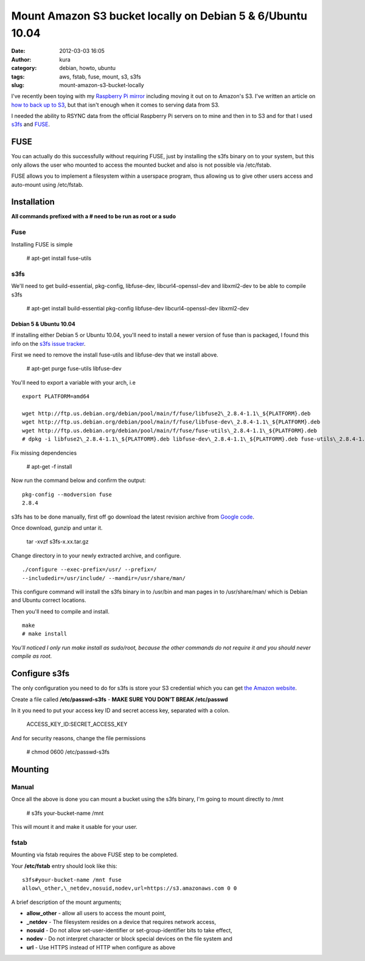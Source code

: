 Mount Amazon S3 bucket locally on Debian 5 & 6/Ubuntu 10.04
###########################################################
:date: 2012-03-03 16:05
:author: kura
:category: debian, howto, ubuntu
:tags: aws, fstab, fuse, mount, s3, s3fs
:slug: mount-amazon-s3-bucket-locally

I've recently been toying with my `Raspberry Pi mirror`_ including
moving it out on to Amazon's S3. I've written an article on `how to back
up to S3`_, but that isn't enough when it comes to serving data
from S3.


.. _Raspberry Pi mirror: http://rpi.syslog.tv/
.. _how to back up to S3: https://syslog.tv/2012/02/29/backup-a-linux-server-to-amazon-s3-on-debian-6ubuntu-10-04/

I needed the ability to RSYNC data from the official Raspberry Pi
servers on to mine and then in to S3 and for that I used `s3fs`_ and
`FUSE`_.

.. _s3fs: http://code.google.com/p/s3fs/
.. _FUSE: http://fuse.sourceforge.net/

FUSE
----

You can actually do this successfully without requiring FUSE, just by
installing the s3fs binary on to your system, but this only allows the
user who mounted to access the mounted bucket and also is not possible
via /etc/fstab.

FUSE allows you to implement a filesystem within a userspace program,
thus allowing us to give other users access and auto-mount using
/etc/fstab.

Installation
------------

**All commands prefixed with a # need to be run as root or a sudo**

Fuse
~~~~

Installing FUSE is simple

    # apt-get install fuse-utils

s3fs
~~~~

We'll need to get build-essential, pkg-config, libfuse-dev,
libcurl4-openssl-dev and libxml2-dev to be able to compile s3fs

    # apt-get install build-essential pkg-config libfuse-dev libcurl4-openssl-dev libxml2-dev

Debian 5 & Ubuntu 10.04
^^^^^^^^^^^^^^^^^^^^^^^

If installing either Debian 5 or Ubuntu 10.04, you'll need to install a
newer version of fuse than is packaged, I found this info on the `s3fs
issue tracker`_.

.. _s3fs issue tracker: http://code.google.com/p/s3fs/issues/detail?id=143#c2

First we need to remove the install fuse-utils and libfuse-dev that we
install above.

    # apt-get purge fuse-utils libfuse-dev

You'll need to export a variable with your arch, i.e

::

    export PLATFORM=amd64

    wget http://ftp.us.debian.org/debian/pool/main/f/fuse/libfuse2\_2.8.4-1.1\_${PLATFORM}.deb
    wget http://ftp.us.debian.org/debian/pool/main/f/fuse/libfuse-dev\_2.8.4-1.1\_${PLATFORM}.deb
    wget http://ftp.us.debian.org/debian/pool/main/f/fuse/fuse-utils\_2.8.4-1.1\_${PLATFORM}.deb
    # dpkg -i libfuse2\_2.8.4-1.1\_${PLATFORM}.deb libfuse-dev\_2.8.4-1.1\_${PLATFORM}.deb fuse-utils\_2.8.4-1.1\_${PLATFORM}.deb

Fix missing dependencies

    # apt-get -f install

Now run the command below and confirm the output::

    pkg-config --modversion fuse
    2.8.4

s3fs has to be done manually, first off go download the latest revision
archive from `Google code`_.

.. _Google code: http://code.google.com/p/s3fs/downloads/list

Once download, gunzip and untar it.

    tar -xvzf s3fs-x.xx.tar.gz

Change directory in to your newly extracted archive, and configure.

::

    ./configure --exec-prefix=/usr/ --prefix=/
    --includedir=/usr/include/ --mandir=/usr/share/man/

This configure command will install the s3fs binary in to /usr/bin and
man pages in to /usr/share/man/ which is Debian and Ubuntu correct
locations.

Then you'll need to compile and install.

::

    make
    # make install

*You'll noticed I only run make install as sudo/root, because the other
commands do not require it and you should never compile as root.*

Configure s3fs
--------------

The only configuration you need to do for s3fs is store your S3
credential which you can get `the Amazon website`_.

.. _the Amazon website: https://aws-portal.amazon.com/gp/aws/securityCredentials

Create a file called **/etc/passwd-s3fs** - **MAKE SURE YOU DON'T BREAK
/etc/passwd**

In it you need to put your access key ID and secret access key,
separated with a colon.

    ACCESS\_KEY\_ID:SECRET\_ACCESS\_KEY

And for security reasons, change the file permissions

    # chmod 0600 /etc/passwd-s3fs

Mounting
--------

Manual
~~~~~~

Once all the above is done you can mount a bucket using the s3fs binary,
I'm going to mount directly to /mnt

    # s3fs your-bucket-name /mnt

This will mount it and make it usable for your user.

fstab
~~~~~

Mounting via fstab requires the above FUSE step to be completed.

Your **/etc/fstab** entry should look like this::

    s3fs#your-bucket-name /mnt fuse
    allow\_other,\_netdev,nosuid,nodev,url=https://s3.amazonaws.com 0 0

A brief description of the mount arguments;

- **allow\_other** - allow all users to access the mount point,
- **\_netdev** - The filesystem resides on a device that requires
  network access,
- **nosuid** - Do not allow set-user-identifier or set-group-identifier
  bits to take effect,
- **nodev** - Do not interpret character or block special devices on
  the file system and
- **url** - Use HTTPS instead of HTTP when configure as above
